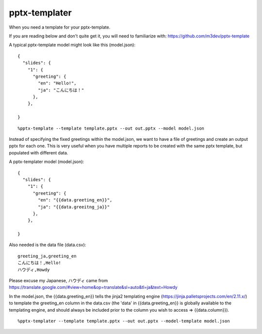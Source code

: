 ==============
pptx-templater
==============

When you need a template for your pptx-template.

If you are reading below and don't quite get it, you will need to familiarize with: https://github.com/m3dev/pptx-template

A typical pptx-template model might look like this (model.json)::

    {
      "slides": {
        "1": {
          "greeting": {
            "en": "Hello!",
            "ja": "こんにちは！"
          },
        },

    }

::

    %pptx-template --template template.pptx --out out.pptx --model model.json

Instead of specifying the fixed greetings within the model.json, we want to have a file of greetings and create an output pptx for each one.  This is very useful when you have multiple reports to be created with the same pptx template, but populated with different data.

A pptx-templater model (model.json)::

    {
      "slides": {
        "1": {
          "greeting": {
            "en": "{{data.greeting_en}}",
            "ja": "{{data.greeitng_ja}}"
          },
        },

    }

Also needed is the data file (data.csv)::

    greeting_ja,greeting_en
    こんにちは！,Hello!
    ハウディ,Howdy

Please excuse my Japanese, ハウディ came from https://translate.google.com/#view=home&op=translate&sl=auto&tl=ja&text=Howdy

In the model.json, the {{data.greeting_en}} tells the jinja2 templating engine (https://jinja.palletsprojects.com/en/2.11.x/) to template the greeting_en column in the data.csv (the 'data' in {{data.greeting_en}} is globally available to the templating engine, and should always be included prior to the column you wish to access => {{data.column}}).

::

    %pptx-templater --template template.pptx --out out.pptx --model-template model.json
